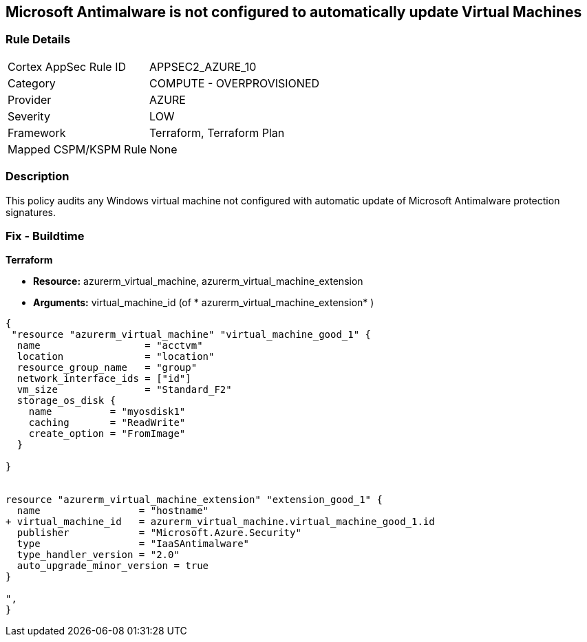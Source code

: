 == Microsoft Antimalware is not configured to automatically update Virtual Machines
// Microsoft Antimalware not configured to automatically update Virtual Machines


=== Rule Details

[cols="1,2"]
|===
|Cortex AppSec Rule ID |APPSEC2_AZURE_10
|Category |COMPUTE - OVERPROVISIONED
|Provider |AZURE
|Severity |LOW
|Framework |Terraform, Terraform Plan
|Mapped CSPM/KSPM Rule |None
|===


=== Description 


This policy audits any Windows virtual machine not configured with automatic update of Microsoft Antimalware protection signatures.

=== Fix - Buildtime


*Terraform* 


* *Resource:* azurerm_virtual_machine, azurerm_virtual_machine_extension
* *Arguments:* virtual_machine_id (of * azurerm_virtual_machine_extension* )


[source,go]
----
{
 "resource "azurerm_virtual_machine" "virtual_machine_good_1" {
  name                  = "acctvm"
  location              = "location"
  resource_group_name   = "group"
  network_interface_ids = ["id"]
  vm_size               = "Standard_F2"
  storage_os_disk {
    name          = "myosdisk1"
    caching       = "ReadWrite"
    create_option = "FromImage"
  }

}


resource "azurerm_virtual_machine_extension" "extension_good_1" {
  name                 = "hostname"
+ virtual_machine_id   = azurerm_virtual_machine.virtual_machine_good_1.id
  publisher            = "Microsoft.Azure.Security"
  type                 = "IaaSAntimalware"
  type_handler_version = "2.0"
  auto_upgrade_minor_version = true
}

",
}
----

